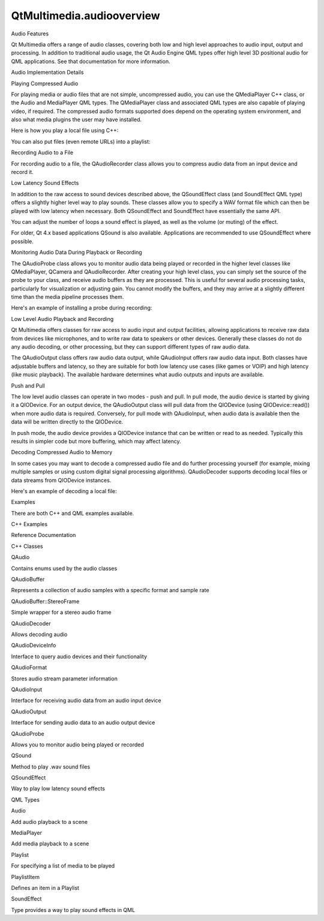 QtMultimedia.audiooverview
==========================

.. raw:: html

   <h2 id="audio-features">

Audio Features

.. raw:: html

   </h2>

.. raw:: html

   <p>

Qt Multimedia offers a range of audio classes, covering both low and
high level approaches to audio input, output and processing. In addition
to traditional audio usage, the Qt Audio Engine QML types offer high
level 3D positional audio for QML applications. See that documentation
for more information.

.. raw:: html

   </p>

.. raw:: html

   <h2 id="audio-implementation-details">

Audio Implementation Details

.. raw:: html

   </h2>

.. raw:: html

   <h3>

Playing Compressed Audio

.. raw:: html

   </h3>

.. raw:: html

   <p>

For playing media or audio files that are not simple, uncompressed
audio, you can use the QMediaPlayer C++ class, or the Audio and
MediaPlayer QML types. The QMediaPlayer class and associated QML types
are also capable of playing video, if required. The compressed audio
formats supported does depend on the operating system environment, and
also what media plugins the user may have installed.

.. raw:: html

   </p>

.. raw:: html

   <p>

Here is how you play a local file using C++:

.. raw:: html

   </p>

.. raw:: html

   <pre class="cpp">player <span class="operator">=</span> <span class="keyword">new</span> <span class="type">QMediaPlayer</span>;
   <span class="comment">// ...</span>
   player<span class="operator">-</span><span class="operator">&gt;</span>setMedia(<span class="type">QUrl</span><span class="operator">::</span>fromLocalFile(<span class="string">&quot;/Users/me/Music/coolsong.mp3&quot;</span>));
   player<span class="operator">-</span><span class="operator">&gt;</span>setVolume(<span class="number">50</span>);
   player<span class="operator">-</span><span class="operator">&gt;</span>play();</pre>

.. raw:: html

   <p>

You can also put files (even remote URLs) into a playlist:

.. raw:: html

   </p>

.. raw:: html

   <pre class="cpp">player <span class="operator">=</span> <span class="keyword">new</span> <span class="type">QMediaPlayer</span>;
   playlist <span class="operator">=</span> <span class="keyword">new</span> <span class="type">QMediaPlaylist</span>(player);
   playlist<span class="operator">-</span><span class="operator">&gt;</span>addMedia(<span class="type">QUrl</span>(<span class="string">&quot;http://example.com/myfile1.mp3&quot;</span>));
   playlist<span class="operator">-</span><span class="operator">&gt;</span>addMedia(<span class="type">QUrl</span>(<span class="string">&quot;http://example.com/myfile2.mp3&quot;</span>));
   <span class="comment">// ...</span>
   playlist<span class="operator">-</span><span class="operator">&gt;</span>setCurrentIndex(<span class="number">1</span>);
   player<span class="operator">-</span><span class="operator">&gt;</span>play();</pre>

.. raw:: html

   <h3>

Recording Audio to a File

.. raw:: html

   </h3>

.. raw:: html

   <p>

For recording audio to a file, the QAudioRecorder class allows you to
compress audio data from an input device and record it.

.. raw:: html

   </p>

.. raw:: html

   <pre class="cpp">audioRecorder <span class="operator">=</span> <span class="keyword">new</span> <span class="type">QAudioRecorder</span>;
   <span class="type">QAudioEncoderSettings</span> audioSettings;
   audioSettings<span class="operator">.</span>setCodec(<span class="string">&quot;audio/amr&quot;</span>);
   audioSettings<span class="operator">.</span>setQuality(<span class="type">QMultimedia</span><span class="operator">::</span>HighQuality);
   audioRecorder<span class="operator">-</span><span class="operator">&gt;</span>setEncodingSettings(audioSettings);
   audioRecorder<span class="operator">-</span><span class="operator">&gt;</span>setOutputLocation(<span class="type">QUrl</span><span class="operator">::</span>fromLocalFile(<span class="string">&quot;test.amr&quot;</span>));
   audioRecorder<span class="operator">-</span><span class="operator">&gt;</span>record();</pre>

.. raw:: html

   <h3>

Low Latency Sound Effects

.. raw:: html

   </h3>

.. raw:: html

   <p>

In addition to the raw access to sound devices described above, the
QSoundEffect class (and SoundEffect QML type) offers a slightly higher
level way to play sounds. These classes allow you to specify a WAV
format file which can then be played with low latency when necessary.
Both QSoundEffect and SoundEffect have essentially the same API.

.. raw:: html

   </p>

.. raw:: html

   <p>

You can adjust the number of loops a sound effect is played, as well as
the volume (or muting) of the effect.

.. raw:: html

   </p>

.. raw:: html

   <p>

For older, Qt 4.x based applications QSound is also available.
Applications are recommended to use QSoundEffect where possible.

.. raw:: html

   </p>

.. raw:: html

   <h3>

Monitoring Audio Data During Playback or Recording

.. raw:: html

   </h3>

.. raw:: html

   <p>

The QAudioProbe class allows you to monitor audio data being played or
recorded in the higher level classes like QMediaPlayer, QCamera and
QAudioRecorder. After creating your high level class, you can simply set
the source of the probe to your class, and receive audio buffers as they
are processed. This is useful for several audio processing tasks,
particularly for visualization or adjusting gain. You cannot modify the
buffers, and they may arrive at a slightly different time than the media
pipeline processes them.

.. raw:: html

   </p>

.. raw:: html

   <p>

Here's an example of installing a probe during recording:

.. raw:: html

   </p>

.. raw:: html

   <pre class="cpp">audioRecorder <span class="operator">=</span> <span class="keyword">new</span> <span class="type">QAudioRecorder</span>;
   <span class="type">QAudioEncoderSettings</span> audioSettings;
   audioSettings<span class="operator">.</span>setCodec(<span class="string">&quot;audio/amr&quot;</span>);
   audioSettings<span class="operator">.</span>setQuality(<span class="type">QMultimedia</span><span class="operator">::</span>HighQuality);
   audioRecorder<span class="operator">-</span><span class="operator">&gt;</span>setEncodingSettings(audioSettings);
   audioRecorder<span class="operator">-</span><span class="operator">&gt;</span>setOutputLocation(<span class="type">QUrl</span><span class="operator">::</span>fromLocalFile(<span class="string">&quot;test.amr&quot;</span>));
   audioProbe <span class="operator">=</span> <span class="keyword">new</span> <span class="type">QAudioProbe</span>(<span class="keyword">this</span>);
   <span class="keyword">if</span> (audioProbe<span class="operator">-</span><span class="operator">&gt;</span>setSource(audioRecorder)) {
   <span class="comment">// Probing succeeded, audioProbe-&gt;isValid() should be true.</span>
   connect(audioProbe<span class="operator">,</span> SIGNAL(audioBufferProbed(<span class="type">QAudioBuffer</span>))<span class="operator">,</span>
   <span class="keyword">this</span><span class="operator">,</span> SLOT(calculateLevel(<span class="type">QAudioBuffer</span>)));
   }
   audioRecorder<span class="operator">-</span><span class="operator">&gt;</span>record();
   <span class="comment">// Now audio buffers being recorded should be signaled</span>
   <span class="comment">// by the probe, so we can do things like calculating the</span>
   <span class="comment">// audio power level, or performing a frequency transform</span></pre>

.. raw:: html

   <h3>

Low Level Audio Playback and Recording

.. raw:: html

   </h3>

.. raw:: html

   <p>

Qt Multimedia offers classes for raw access to audio input and output
facilities, allowing applications to receive raw data from devices like
microphones, and to write raw data to speakers or other devices.
Generally these classes do not do any audio decoding, or other
processing, but they can support different types of raw audio data.

.. raw:: html

   </p>

.. raw:: html

   <p>

The QAudioOutput class offers raw audio data output, while QAudioInput
offers raw audio data input. Both classes have adjustable buffers and
latency, so they are suitable for both low latency use cases (like games
or VOIP) and high latency (like music playback). The available hardware
determines what audio outputs and inputs are available.

.. raw:: html

   </p>

.. raw:: html

   <h4>

Push and Pull

.. raw:: html

   </h4>

.. raw:: html

   <p>

The low level audio classes can operate in two modes - push and pull. In
pull mode, the audio device is started by giving it a QIODevice. For an
output device, the QAudioOutput class will pull data from the QIODevice
(using QIODevice::read()) when more audio data is required. Conversely,
for pull mode with QAudioInput, when audio data is available then the
data will be written directly to the QIODevice.

.. raw:: html

   </p>

.. raw:: html

   <p>

In push mode, the audio device provides a QIODevice instance that can be
written or read to as needed. Typically this results in simpler code but
more buffering, which may affect latency.

.. raw:: html

   </p>

.. raw:: html

   <h3>

Decoding Compressed Audio to Memory

.. raw:: html

   </h3>

.. raw:: html

   <p>

In some cases you may want to decode a compressed audio file and do
further processing yourself (for example, mixing multiple samples or
using custom digital signal processing algorithms). QAudioDecoder
supports decoding local files or data streams from QIODevice instances.

.. raw:: html

   </p>

.. raw:: html

   <p>

Here's an example of decoding a local file:

.. raw:: html

   </p>

.. raw:: html

   <pre class="cpp"><span class="type">QAudioFormat</span> desiredFormat;
   desiredFormat<span class="operator">.</span>setChannelCount(<span class="number">2</span>);
   desiredFormat<span class="operator">.</span>setCodec(<span class="string">&quot;audio/x-raw&quot;</span>);
   desiredFormat<span class="operator">.</span>setSampleType(<span class="type">QAudioFormat</span><span class="operator">::</span>UnSignedInt);
   desiredFormat<span class="operator">.</span>setSampleRate(<span class="number">48000</span>);
   desiredFormat<span class="operator">.</span>setSampleSize(<span class="number">16</span>);
   <span class="type">QAudioDecoder</span> <span class="operator">*</span>decoder <span class="operator">=</span> <span class="keyword">new</span> <span class="type">QAudioDecoder</span>(<span class="keyword">this</span>);
   decoder<span class="operator">-</span><span class="operator">&gt;</span>setAudioFormat(desiredFormat);
   decoder<span class="operator">-</span><span class="operator">&gt;</span>setSourceFilename(<span class="string">&quot;level1.mp3&quot;</span>);
   connect(decoder<span class="operator">,</span> SIGNAL(bufferReady())<span class="operator">,</span> <span class="keyword">this</span><span class="operator">,</span> SLOT(readBuffer()));
   decoder<span class="operator">-</span><span class="operator">&gt;</span>start();
   <span class="comment">// Now wait for bufferReady() signal and call decoder-&gt;read()</span></pre>

.. raw:: html

   <h2 id="examples">

Examples

.. raw:: html

   </h2>

.. raw:: html

   <p>

There are both C++ and QML examples available.

.. raw:: html

   </p>

.. raw:: html

   <h3>

C++ Examples

.. raw:: html

   </h3>

.. raw:: html

   <h2 id="reference-documentation">

Reference Documentation

.. raw:: html

   </h2>

.. raw:: html

   <h3>

C++ Classes

.. raw:: html

   </h3>

.. raw:: html

   <table class="annotated">

.. raw:: html

   <tr class="odd topAlign">

.. raw:: html

   <td class="tblName">

.. raw:: html

   <p>

QAudio

.. raw:: html

   </p>

.. raw:: html

   </td>

.. raw:: html

   <td class="tblDescr">

.. raw:: html

   <p>

Contains enums used by the audio classes

.. raw:: html

   </p>

.. raw:: html

   </td>

.. raw:: html

   </tr>

.. raw:: html

   <tr class="even topAlign">

.. raw:: html

   <td class="tblName">

.. raw:: html

   <p>

QAudioBuffer

.. raw:: html

   </p>

.. raw:: html

   </td>

.. raw:: html

   <td class="tblDescr">

.. raw:: html

   <p>

Represents a collection of audio samples with a specific format and
sample rate

.. raw:: html

   </p>

.. raw:: html

   </td>

.. raw:: html

   </tr>

.. raw:: html

   <tr class="odd topAlign">

.. raw:: html

   <td class="tblName">

.. raw:: html

   <p>

QAudioBuffer::StereoFrame

.. raw:: html

   </p>

.. raw:: html

   </td>

.. raw:: html

   <td class="tblDescr">

.. raw:: html

   <p>

Simple wrapper for a stereo audio frame

.. raw:: html

   </p>

.. raw:: html

   </td>

.. raw:: html

   </tr>

.. raw:: html

   <tr class="even topAlign">

.. raw:: html

   <td class="tblName">

.. raw:: html

   <p>

QAudioDecoder

.. raw:: html

   </p>

.. raw:: html

   </td>

.. raw:: html

   <td class="tblDescr">

.. raw:: html

   <p>

Allows decoding audio

.. raw:: html

   </p>

.. raw:: html

   </td>

.. raw:: html

   </tr>

.. raw:: html

   <tr class="odd topAlign">

.. raw:: html

   <td class="tblName">

.. raw:: html

   <p>

QAudioDeviceInfo

.. raw:: html

   </p>

.. raw:: html

   </td>

.. raw:: html

   <td class="tblDescr">

.. raw:: html

   <p>

Interface to query audio devices and their functionality

.. raw:: html

   </p>

.. raw:: html

   </td>

.. raw:: html

   </tr>

.. raw:: html

   <tr class="even topAlign">

.. raw:: html

   <td class="tblName">

.. raw:: html

   <p>

QAudioFormat

.. raw:: html

   </p>

.. raw:: html

   </td>

.. raw:: html

   <td class="tblDescr">

.. raw:: html

   <p>

Stores audio stream parameter information

.. raw:: html

   </p>

.. raw:: html

   </td>

.. raw:: html

   </tr>

.. raw:: html

   <tr class="odd topAlign">

.. raw:: html

   <td class="tblName">

.. raw:: html

   <p>

QAudioInput

.. raw:: html

   </p>

.. raw:: html

   </td>

.. raw:: html

   <td class="tblDescr">

.. raw:: html

   <p>

Interface for receiving audio data from an audio input device

.. raw:: html

   </p>

.. raw:: html

   </td>

.. raw:: html

   </tr>

.. raw:: html

   <tr class="even topAlign">

.. raw:: html

   <td class="tblName">

.. raw:: html

   <p>

QAudioOutput

.. raw:: html

   </p>

.. raw:: html

   </td>

.. raw:: html

   <td class="tblDescr">

.. raw:: html

   <p>

Interface for sending audio data to an audio output device

.. raw:: html

   </p>

.. raw:: html

   </td>

.. raw:: html

   </tr>

.. raw:: html

   <tr class="odd topAlign">

.. raw:: html

   <td class="tblName">

.. raw:: html

   <p>

QAudioProbe

.. raw:: html

   </p>

.. raw:: html

   </td>

.. raw:: html

   <td class="tblDescr">

.. raw:: html

   <p>

Allows you to monitor audio being played or recorded

.. raw:: html

   </p>

.. raw:: html

   </td>

.. raw:: html

   </tr>

.. raw:: html

   <tr class="even topAlign">

.. raw:: html

   <td class="tblName">

.. raw:: html

   <p>

QSound

.. raw:: html

   </p>

.. raw:: html

   </td>

.. raw:: html

   <td class="tblDescr">

.. raw:: html

   <p>

Method to play .wav sound files

.. raw:: html

   </p>

.. raw:: html

   </td>

.. raw:: html

   </tr>

.. raw:: html

   <tr class="odd topAlign">

.. raw:: html

   <td class="tblName">

.. raw:: html

   <p>

QSoundEffect

.. raw:: html

   </p>

.. raw:: html

   </td>

.. raw:: html

   <td class="tblDescr">

.. raw:: html

   <p>

Way to play low latency sound effects

.. raw:: html

   </p>

.. raw:: html

   </td>

.. raw:: html

   </tr>

.. raw:: html

   </table>

.. raw:: html

   <h3>

QML Types

.. raw:: html

   </h3>

.. raw:: html

   <table class="annotated">

.. raw:: html

   <tr class="odd topAlign">

.. raw:: html

   <td class="tblName">

.. raw:: html

   <p>

Audio

.. raw:: html

   </p>

.. raw:: html

   </td>

.. raw:: html

   <td class="tblDescr">

.. raw:: html

   <p>

Add audio playback to a scene

.. raw:: html

   </p>

.. raw:: html

   </td>

.. raw:: html

   </tr>

.. raw:: html

   <tr class="even topAlign">

.. raw:: html

   <td class="tblName">

.. raw:: html

   <p>

MediaPlayer

.. raw:: html

   </p>

.. raw:: html

   </td>

.. raw:: html

   <td class="tblDescr">

.. raw:: html

   <p>

Add media playback to a scene

.. raw:: html

   </p>

.. raw:: html

   </td>

.. raw:: html

   </tr>

.. raw:: html

   <tr class="odd topAlign">

.. raw:: html

   <td class="tblName">

.. raw:: html

   <p>

Playlist

.. raw:: html

   </p>

.. raw:: html

   </td>

.. raw:: html

   <td class="tblDescr">

.. raw:: html

   <p>

For specifying a list of media to be played

.. raw:: html

   </p>

.. raw:: html

   </td>

.. raw:: html

   </tr>

.. raw:: html

   <tr class="even topAlign">

.. raw:: html

   <td class="tblName">

.. raw:: html

   <p>

PlaylistItem

.. raw:: html

   </p>

.. raw:: html

   </td>

.. raw:: html

   <td class="tblDescr">

.. raw:: html

   <p>

Defines an item in a Playlist

.. raw:: html

   </p>

.. raw:: html

   </td>

.. raw:: html

   </tr>

.. raw:: html

   <tr class="odd topAlign">

.. raw:: html

   <td class="tblName">

.. raw:: html

   <p>

SoundEffect

.. raw:: html

   </p>

.. raw:: html

   </td>

.. raw:: html

   <td class="tblDescr">

.. raw:: html

   <p>

Type provides a way to play sound effects in QML

.. raw:: html

   </p>

.. raw:: html

   </td>

.. raw:: html

   </tr>

.. raw:: html

   </table>

.. raw:: html

   <!-- @@@audiooverview.html -->
